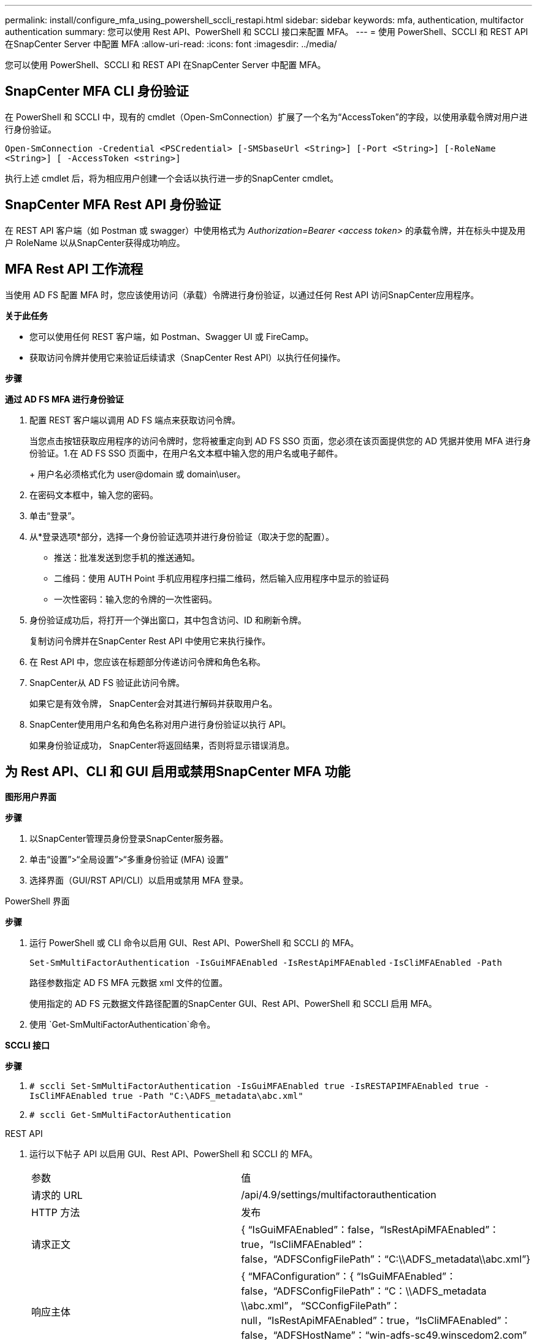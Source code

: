 ---
permalink: install/configure_mfa_using_powershell_sccli_restapi.html 
sidebar: sidebar 
keywords: mfa, authentication, multifactor authentication 
summary: 您可以使用 Rest API、PowerShell 和 SCCLI 接口来配置 MFA。 
---
= 使用 PowerShell、SCCLI 和 REST API 在SnapCenter Server 中配置 MFA
:allow-uri-read: 
:icons: font
:imagesdir: ../media/


[role="lead"]
您可以使用 PowerShell、SCCLI 和 REST API 在SnapCenter Server 中配置 MFA。



== SnapCenter MFA CLI 身份验证

在 PowerShell 和 SCCLI 中，现有的 cmdlet（Open-SmConnection）扩展了一个名为“AccessToken”的字段，以使用承载令牌对用户进行身份验证。

`Open-SmConnection -Credential <PSCredential> [-SMSbaseUrl <String>] [-Port <String>] [-RoleName <String>] [ -AccessToken <string>]`

执行上述 cmdlet 后，将为相应用户创建一个会话以执行进一步的SnapCenter cmdlet。



== SnapCenter MFA Rest API 身份验证

在 REST API 客户端（如 Postman 或 swagger）中使用格式为 _Authorization=Bearer <access token>_ 的承载令牌，并在标头中提及用户 RoleName 以从SnapCenter获得成功响应。



== MFA Rest API 工作流程

当使用 AD FS 配置 MFA 时，您应该使用访问（承载）令牌进行身份验证，以通过任何 Rest API 访问SnapCenter应用程序。

*关于此任务*

* 您可以使用任何 REST 客户端，如 Postman、Swagger UI 或 FireCamp。
* 获取访问令牌并使用它来验证后续请求（SnapCenter Rest API）以执行任何操作。


*步骤*

*通过 AD FS MFA 进行身份验证*

. 配置 REST 客户端以调用 AD FS 端点来获取访问令牌。
+
当您点击按钮获取应用程序的访问令牌时，您将被重定向到 AD FS SSO 页面，您必须在该页面提供您的 AD 凭据并使用 MFA 进行身份验证。1.在 AD FS SSO 页面中，在用户名文本框中输入您的用户名或电子邮件。

+
+ 用户名必须格式化为 user@domain 或 domain\user。

. 在密码文本框中，输入您的密码。
. 单击“登录”。
. 从*登录选项*部分，选择一个身份验证选项并进行身份验证（取决于您的配置）。
+
** 推送：批准发送到您手机的推送通知。
** 二维码：使用 AUTH Point 手机应用程序扫描二维码，然后输入应用程序中显示的验证码
** 一次性密码：输入您的令牌的一次性密码。


. 身份验证成功后，将打开一个弹出窗口，其中包含访问、ID 和刷新令牌。
+
复制访问令牌并在SnapCenter Rest API 中使用它来执行操作。

. 在 Rest API 中，您应该在标题部分传递访问令牌和角色名称。
. SnapCenter从 AD FS 验证此访问令牌。
+
如果它是有效令牌， SnapCenter会对其进行解码并获取用户名。

. SnapCenter使用用户名和角色名称对用户进行身份验证以执行 API。
+
如果身份验证成功， SnapCenter将返回结果，否则将显示错误消息。





== 为 Rest API、CLI 和 GUI 启用或禁用SnapCenter MFA 功能

*图形用户界面*

*步骤*

. 以SnapCenter管理员身份登录SnapCenter服务器。
. 单击“设置”>“全局设置”>“多重身份验证 (MFA) 设置”
. 选择界面（GUI/RST API/CLI）以启用或禁用 MFA 登录。


PowerShell 界面

*步骤*

. 运行 PowerShell 或 CLI 命令以启用 GUI、Rest API、PowerShell 和 SCCLI 的 MFA。
+
`Set-SmMultiFactorAuthentication -IsGuiMFAEnabled -IsRestApiMFAEnabled`
`-IsCliMFAEnabled -Path`

+
路径参数指定 AD FS MFA 元数据 xml 文件的位置。

+
使用指定的 AD FS 元数据文件路径配置的SnapCenter GUI、Rest API、PowerShell 和 SCCLI 启用 MFA。

. 使用 `Get-SmMultiFactorAuthentication`命令。


*SCCLI 接口*

*步骤*

. `# sccli Set-SmMultiFactorAuthentication -IsGuiMFAEnabled true -IsRESTAPIMFAEnabled true -IsCliMFAEnabled true  -Path "C:\ADFS_metadata\abc.xml"`
. `# sccli Get-SmMultiFactorAuthentication`


REST API

. 运行以下帖子 API 以启用 GUI、Rest API、PowerShell 和 SCCLI 的 MFA。
+
|===


| 参数 | 值 


 a| 
请求的 URL
 a| 
/api/4.9/settings/multifactorauthentication



 a| 
HTTP 方法
 a| 
发布



 a| 
请求正文
 a| 
{ “IsGuiMFAEnabled”：false，“IsRestApiMFAEnabled”：true，“IsCliMFAEnabled”：false，“ADFSConfigFilePath”：“C:\\ADFS_metadata\\abc.xml”}



 a| 
响应主体
 a| 
{ “MFAConfiguration”：{ “IsGuiMFAEnabled”：false，“ADFSConfigFilePath”：“C：\\ADFS_metadata \\abc.xml”， “SCConfigFilePath”：null，“IsRestApiMFAEnabled”：true，“IsCliMFAEnabled”：false，“ADFSHostName”：“win-adfs-sc49.winscedom2.com” } }

|===
. 使用以下 API 检查 MFA 配置状态和设置。
+
|===


| 参数 | 值 


 a| 
请求的 URL
 a| 
/api/4.9/settings/multifactorauthentication



 a| 
HTTP 方法
 a| 
获取



 a| 
响应主体
 a| 
{ “MFAConfiguration”：{ “IsGuiMFAEnabled”：false，“ADFSConfigFilePath”：“C：\\ADFS_metadata \\abc.xml”， “SCConfigFilePath”：null，“IsRestApiMFAEnabled”：true，“IsCliMFAEnabled”：false，“ADFSHostName”：“win-adfs-sc49.winscedom2.com” } }

|===

